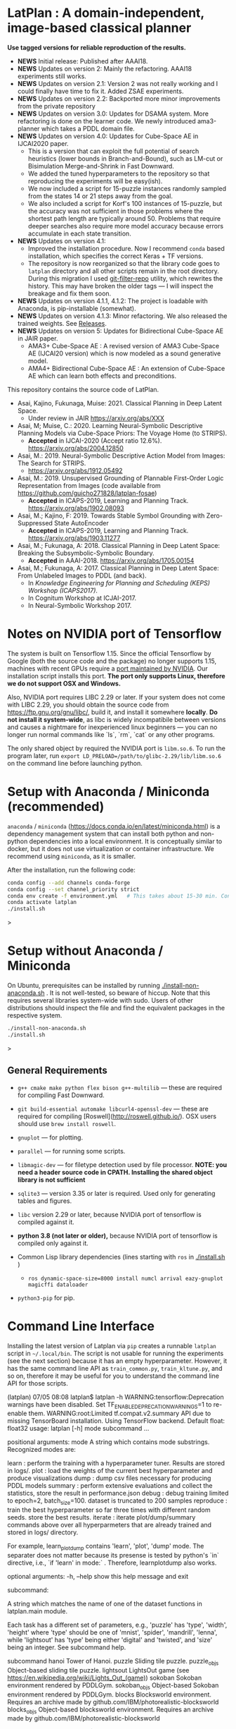 
[[./img/latplanlogo-simple.svg.png]]

* LatPlan : A domain-independent, image-based classical planner

*Use tagged versions for reliable reproduction of the results.*

+ *NEWS* Initial release: Published after AAAI18.
+ *NEWS* Updates on version 2: Mainly the refactoring. AAAI18 experiments still works.
+ *NEWS* Updates on version 2.1: Version 2 was not really working and I could finally have time to fix it. Added ZSAE experiments.
+ *NEWS* Updates on version 2.2: Backported more minor improvements from the private repository
+ *NEWS* Updates on version 3.0: Updates for DSAMA system. More refactoring is done on the learner code.
  We newly introduced ama3-planner which takes a PDDL domain file.
+ *NEWS* Updates on version 4.0: Updates for Cube-Space AE in IJCAI2020 paper.
  + This is a version that can exploit the full potential of search heuristics (lower bounds in Branch-and-Bound),
    such as LM-cut or Bisimulation Merge-and-Shrink in Fast Downward.
  + We added the tuned hyperparameters to the repository so that reproducing the experiments will be easy(ish).
  + We now included a script for 15-puzzle instances randomly sampled from the states
    14 or 21 steps away from the goal.
  + We also included a script for Korf's 100 instances of 15-puzzle, but the accuracy
    was not sufficient in those problems where the shortest path length are typically around 50.
    Problems that require deeper searches also require more model accuracy because
    errors accumulate in each state transition.
+ *NEWS* Updates on version 4.1:
  + Improved the installation procedure. Now I recommend =conda= based installation, which specifies the correct Keras + TF versions.
  + The repository is now reorganized so that the library code goes to =latplan= directory and all other scripts remain in the root directory.
    During this migration I used [[https://github.com/newren/git-filter-repo][git-filter-repo]] utility, which rewrites the history.
    This may have broken the older tags --- I will inspect the breakage and fix them soon.
+ *NEWS* Updates on version 4.1.1, 4.1.2: The project is loadable with Anaconda, is pip-installable (somewhat).
+ *NEWS* Updates on version 4.1.3: Minor refactoring. We also released the trained weights. See [[https://github.com/guicho271828/latplan/releases][Releases]].
+ *NEWS* Updates on version 5: Updates for Bidirectional Cube-Space AE in JAIR paper.
  + AMA3+ Cube-Space AE : A revised version of AMA3 Cube-Space AE (IJCAI20 version) which is now modeled as a sound generative model.
  + AMA4+ Bidirectional Cube-Space AE : An extension of Cube-Space AE which can learn both effects and preconditions.
    
# [[https://travis-ci.org/guicho271828/latplan][https://travis-ci.org/guicho271828/latplan.svg?branch=master]]

This repository contains the source code of LatPlan.

+ Asai, Kajino, Fukunaga, Muise: 2021. Classical Planning in Deep Latent Space.
  + Under review in JAIR  https://arxiv.org/abs/XXX
+ Asai, M; Muise, C.: 2020. Learning Neural-Symbolic Descriptive Planning Models via Cube-Space Priors: The Voyage Home (to STRIPS).
  + *Accepted* in IJCAI-2020 (Accept ratio 12.6%). https://arxiv.org/abs/2004.12850
+ Asai, M.: 2019. Neural-Symbolic Descriptive Action Model from Images: The Search for STRIPS.
  + https://arxiv.org/abs/1912.05492
+ Asai, M.: 2019. Unsupervised Grounding of Plannable First-Order Logic Representation from Images (code available from https://github.com/guicho271828/latplan-fosae)
  + *Accepted* in ICAPS-2019, Learning and Planning Track. https://arxiv.org/abs/1902.08093
+ Asai, M.; Kajino, F: 2019. Towards Stable Symbol Grounding with Zero-Suppressed State AutoEncoder
  + *Accepted* in ICAPS-2019, Learning and Planning Track. https://arxiv.org/abs/1903.11277
+ Asai, M.; Fukunaga, A: 2018. Classical Planning in Deep Latent Space: Breaking the Subsymbolic-Symbolic Boundary.
  + *Accepted* in AAAI-2018. https://arxiv.org/abs/1705.00154
+ Asai, M.; Fukunaga, A: 2017. Classical Planning in Deep Latent Space: From Unlabeled Images to PDDL (and back).
  + In /Knowledge Engineering for Planning and Scheduling (KEPS) Workshop (ICAPS2017)/.
  + In Cognitum Workshop at ICJAI-2017.
  + In Neural-Symbolic Workshop 2017.

* Notes on NVIDIA port of Tensorflow

The system is built on Tensorflow 1.15.
Since the official Tensorflow by Google (both the source code and the package) no longer supports 1.15,
machines with recent GPUs require a [[https://developer.nvidia.com/blog/accelerating-tensorflow-on-a100-gpus/][port maintained by NVIDIA]]. Our installation script installs this port.
*The port only supports Linux, therefore we do not support OSX and Windows.*

Also, NVIDIA port requires LIBC 2.29 or later. If your system does not come with LIBC 2.29,
you should obtain the source code from https://ftp.gnu.org/gnu/libc/, build it, and install it somewhere *locally*.
*Do not install it system-wide*, as libc is widely incompatibile between versions and causes a nightmare for inexperienced linux beginners ---
you can no longer run normal commands like `ls`, `rm`, `cat` or any other programs.

The only shared object by required the NVIDIA port is =libm.so.6=.
To run the program later, run =export LD_PRELOAD=/path/to/glibc-2.29/lib/libm.so.6= on the command line
before launching python.

* Setup with Anaconda / Miniconda (recommended)

=anaconda= / =miniconda= (https://docs.conda.io/en/latest/miniconda.html) is a
dependency management system that can install both python and non-python dependencies into a local environment.
It is conceptually similar to docker, but it does not use virtualization or container infrastructure.
We recommend using =miniconda=, as it is smaller.

After the installation, run the following code:

#+begin_src sh
conda config --add channels conda-forge
conda config --set channel_priority strict
conda env create -f environment.yml   # This takes about 15-30 min. Conda does not provide an informative progress, so be patient
conda activate latplan
./install.sh
#+end_src>

* Setup without Anaconda / Miniconda

On Ubuntu, prerequisites can be installed by running [[./install-non-anaconda.sh]] .
It is not well-tested, so beware of hiccup.
Note that this requires several libraries system-wide with sudo.
Users of other distributions should inspect the file and find the equivalent packages in the respective system.

#+begin_src sh
./install-non-anaconda.sh
./install.sh
#+end_src>

** General Requirements

+ =g++ cmake make python flex bison g++-multilib= --- these are required for compiling Fast Downward.

+ =git build-essential automake libcurl4-openssl-dev= --- these are required for compiling [Roswell](http://roswell.github.io/).
 OSX users should use =brew install roswell=.

+ =gnuplot= --- for plotting.

+ =parallel= --- for running some scripts.

+ =libmagic-dev= --- for filetype detection used by file processor. *NOTE: you need a header source code in CPATH. Installing the shared object library is not sufficient*

+ =sqlite3= --- version 3.35 or later is required. Used only for generating tables and figures.

+ =libc= version 2.29 or later, because NVIDIA port of tensorflow is compiled against it.

+ *python 3.8 (not later or older),* because NVIDIA port of tensorflow is compiled only against it.
  
+ Common Lisp library dependencies (lines starting with =ros= in  [[./install.sh]] )
  + =ros dynamic-space-size=8000 install numcl arrival eazy-gnuplot magicffi dataloader=

+ =python3-pip= for pip.


* Command Line Interface

Installing the latest version of Latplan via =pip= creates a runnable =latplan= script in =~/.local/bin=.
The script is not usable for running the experiments (see the next section) because it has an empty hyperparameter.
However, it has the same command line API as =train_common.py=, =train_kltune.py=, and so on,
therefore it may be useful for you to understand the command line API for those scripts.

#+begin_verbatim
(latplan) 07/05 08:08 latplan$ latplan -h
WARNING:tensorflow:Deprecation warnings have been disabled. Set TF_ENABLE_DEPRECATION_WARNINGS=1 to re-enable them.
WARNING:root:Limited tf.compat.v2.summary API due to missing TensorBoard installation.
Using TensorFlow backend.
Default float: float32
usage: latplan [-h] mode subcommand ...

positional arguments:
  mode          A string which contains mode substrings.
                Recognized modes are:
                
                   learn     : perform the training with a hyperparameter tuner. Results are stored in logs/.
                   plot      : load the weights of the current best hyperparameter and produce visualizations
                   dump      : dump csv files necessary for producing PDDL models
                   summary   : perform extensive evaluations and collect the statistics, store the result in performance.json
                   debug     : debug training limited to epoch=2, batch_size=100. dataset is truncated to 200 samples
                   reproduce : train the best hyperparameter so far three times with different random seeds. store the best results.
                   iterate   : iterate plot/dump/summary commands above over all hyperparmeters that are already trained and stored in logs/ directory.
                
                For example, learn_plot_dump contains 'learn', 'plot', 'dump' mode.
                The separater does not matter because its presense is tested by python's `in` directive, i.e., `if 'learn' in mode:` .
                Therefore, learnplotdump also works.

optional arguments:
  -h, --help    show this help message and exit

subcommand:
  
  A string which matches the name of one of the dataset functions in latplan.main module.
  
  Each task has a different set of parameters, e.g.,
  'puzzle' has 'type', 'width', 'height' where 'type' should be one of 'mnist', 'spider', 'mandrill', 'lenna',
  while 'lightsout' has 'type' being either 'digital' and 'twisted', and 'size' being an integer.
  See subcommand help.

  subcommand
    hanoi       Tower of Hanoi.
    puzzle      Sliding tile puzzle.
    puzzle_objs
                Object-based sliding tile puzzle.
    lightsout   LightsOut game (see https://en.wikipedia.org/wiki/Lights_Out_(game))
    sokoban     Sokoban environment rendered by PDDLGym.
    sokoban_objs
                Object-based Sokoban environment rendered by PDDLGym.
    blocks      Blocksworld environment. Requires an archive made by github.com/IBM/photorealistic-blocksworld
    blocks_objs
                Object-based blocksworld environment. Requires an archive made by github.com/IBM/photorealistic-blocksworld
#+end_verbatim

#+begin_verbatim
(latplan) 07/05 08:09 latplan$ latplan learn hanoi -h
WARNING:tensorflow:Deprecation warnings have been disabled. Set TF_ENABLE_DEPRECATION_WARNINGS=1 to re-enable them.
WARNING:root:Limited tf.compat.v2.summary API due to missing TensorBoard installation.
Using TensorFlow backend.
Default float: float32
usage: latplan mode hanoi [-h] disks towers num_examples aeclass [comment]

positional arguments:
  disks         The number of disks in the environment.
  towers        The number of towers, or the width of the environment.
  num_examples  Number of data points to use. 90% of this number is used for training, and 5% each for validation and testing. It is
                assumed that the user has already generated a dataset archive in latplan/puzzles/, which contains a larger number of
                data points using the setup-dataset script provided in the root of the repository.
  aeclass       A string which matches the name of the model class available in latplan.model module. It must be one of: AE StateAE
                ZeroSuppressStateAE VanillaTransitionAE HammingTransitionAE CosineTransitionAE PoissonTransitionAE
                ConcreteDetConditionalEffectTransitionAE ConcreteDetBoolMinMaxEffectTransitionAE
                ConcreteDetBoolSmoothMinMaxEffectTransitionAE ConcreteDetLogitAddEffectTransitionAE
                ConcreteDetLogitAddEffect2TransitionAE ConcreteDetNormalizedLogitAddEffectTransitionAE CubeSpaceAE_AMA3
                ConcreteDetNormalizedLogitAddBidirectionalTransitionAE CubeSpaceAE_AMA4 ConcreteDetLogitAddEffectTransitionAEPlus
                ConcreteDetLogitAddEffect2TransitionAEPlus ConcreteDetNormalizedLogitAddEffectTransitionAEPlus
                ConvolutionalConcreteDetNormalizedLogitAddEffectTransitionAEPlus CubeSpaceAE_AMA3Plus CubeSpaceAE_AMA3Conv
                ConcreteDetNormalizedLogitAddBidirectionalTransitionAEPlus
                ConvolutionalConcreteDetNormalizedLogitAddBidirectionalTransitionAEPlus CubeSpaceAE_AMA4Plus CubeSpaceAE_AMA4Conv
  comment       A string which is appended to the directory name to label each experiment. (default: )

optional arguments:
  -h, --help    show this help message and exit
#+end_verbatim


* Running

Next, customize the following files for your job scheduler before running.
The job submission commands are stored in a variable =$common=, which by default
has the value like =jbsub -mem 32g -cores 1+1 -queue x86_24h=, which means
the jobs are submitted to a 24 hour runtime limit queue, requesting 1 cpu, 1 gpu (1+1) and 32g memory.
You also need to uncomment the commands to run.
By default, everything is commented out and nothing runs.

#+begin_src sh
# If you installed glibc locally
export LD_PRELOAD=/path/to/glibc-2.29/lib/libm.so.6

# Submit the jobs for training AMA3+ (Cube-Space AEs) and AMA4+ (Bidirectional Cube-Space AEs)
./train_propositional.sh

# Submit the jobs for converting the training results into PDDL files
./pddl-ama3.sh

# Copy the problem instances into a target directory.
problem-generators/copy propositional problem-instances-10min-0.0-1

# Edit run_ama3_all.sh to specify appropriate target directory and then submit the jobs for planning.
# To reproduce the exact same experiments in the paper,
# approximately 400 jobs are submitted. Each job requires 8 cores, no GPUs, and takes 6 hours maximum.
# Details can be customized for your compute environment.
./run_ama3_all.sh 

# After the experiments, run this to generate the tables and figures.
# for details read the source code.
make -C tables

#+end_src

** file structure

+ Library code
  + latplan/main/*.py :: Each file contains source code for loading the dataset and launching the training.
  + latplan/model.py :: network definitions.
  + latplan/mixins/*.py :: Contains various mixin classes used to build a complex neural network.
  + latplan/util/ :: contains general-purpose utility functions for python code.
  + latplan/puzzles/ :: code for domain generators/validators.
    + puzzles/*.py :: each file represents a domain. 
    + puzzles/model/*.py :: the core model (successor rules etc.) of the domain. this is disentangled from the images.
+ Scripts
  + strips.py :: (Bad name!) the program for training an SAE,
                 and writes the propositional encoding of states/transitions to a CSV file.
  + ama1-planner.py :: Latplan using AMA1. (obsolete)
  + ama2-planner.py :: Latplan using AMA2. (obsolete)
  + ama3-planner.py :: Latplan using visual inputs (init, goal) and a PDDL domain file.
  + run_ama{1,2,3}_all.sh :: Run all experiments.
  + helper/ :: helper scripts for AMA1.
  + problem-generators/ :: scripts for generating problem instances.
+ tests/ :: test files, mostly the unit tests for domain generator/validator
+ samples/ :: where the learned results should go. Each SAE training results are stored in a subdirectory.
+ tables/ :: code for storing experimental results into SQLITE and generating tables and figures.
+ (git submodule) planner-scripts/ :: My personal scripts for invoking domain-independent planners.
     Not just Fast Downward.

** Gallery

[[./img/hanoi_4_3_36_81_conv_blind_path_0.png]]
[[./img/lightsout_digital_4_36_20000_conv_Astar_path_0.png]]
[[./img/lightsout_twisted_4_36_20000_conv_Astar_path_0.png]]
[[./img/puzzle_mandrill_3_3_36_20000_conv_blind_path_0.png]]
[[./img/puzzle_mnist_3_3_36_20000_conv_blind_path_0.png]]
[[./img/puzzle_spider_3_3_36_20000_conv_blind_path_0.png]]
